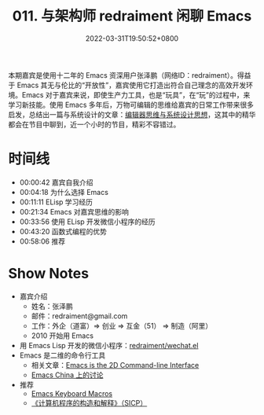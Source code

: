 #+TITLE: 011. 与架构师 redraiment 闲聊 Emacs
#+DATE: 2022-03-31T19:50:52+0800
#+LASTMOD: 2022-06-27T10:21:05+0800
#+PODCAST_MP3: https://aod.cos.tx.xmcdn.com/storages/b2da-audiofreehighqps/B9/8F/GKwRIMAGG26rAc71mQEy25S-.m4a
#+PODCAST_DURATION: 01:02:27
#+PODCAST_LENGTH: 30324915
#+PODCAST_IMAGE_SRC: guests/redraiment.jpg
#+PODCAST_IMAGE_ALT: redraiment

本期嘉宾是使用十二年的 Emacs 资深用户张泽鹏（网络ID：redraiment）。得益于 Emacs 其无与伦比的“开放性”，嘉宾使用它打造出符合自己理念的高效开发环境。Emacs 对于嘉宾来说，即使生产力工具，也是“玩具”，在“玩”的过程中，来学习新技能。使用 Emacs 多年后，万物可编辑的思维给嘉宾的日常工作带来很多启发，总结出一篇与系统设计的文章：[[https://my.oschina.net/u/1464083/blog/4809459][编辑器思维与系统设计思想]]，这其中的精华都会在节目中聊到，近一个小时的节目，精彩不容错过。

* 时间线
- 00:00:42 嘉宾自我介绍
- 00:04:18 为什么选择 Emacs
- 00:11:11 ELisp 学习经历
- 00:21:34 Emacs 对嘉宾思维的影响
- 00:33:56 使用 ELisp 开发微信小程序的经历
- 00:43:20 函数式编程的优势
- 00:58:06 推荐

* Show Notes
- 嘉宾介绍
  - 姓名：张泽鹏
  - 邮件：redraiment@gmail.com
  - 工作：外企（道富）⇒ 创业 ⇒ 互金（51） ⇒ 制造（阿里）
  - 2010 开始用 Emacs
- 用 Emacs Lisp 开发的微信小程序：[[https://github.com/redraiment/wechat.el][redraiment/wechat.el]]
- Emacs 是二维的命令行工具
  - 相关文章：[[https://hongchao.me/cli-and-emacs/][Emacs is the 2D Command-line Interface]]
  - [[https://emacs-china.org/t/emacs-is-the-2d-command-line-interface/16711][Emacs China 上的讨论]]
- 推荐
  - [[http://www.gnu.org/software/emacs/manual/html_node/emacs/Keyboard-Macros.html][Emacs Keyboard Macros]]
  - [[https://book.douban.com/subject/1148282/][《计算机程序的构造和解释》（SICP）]]
